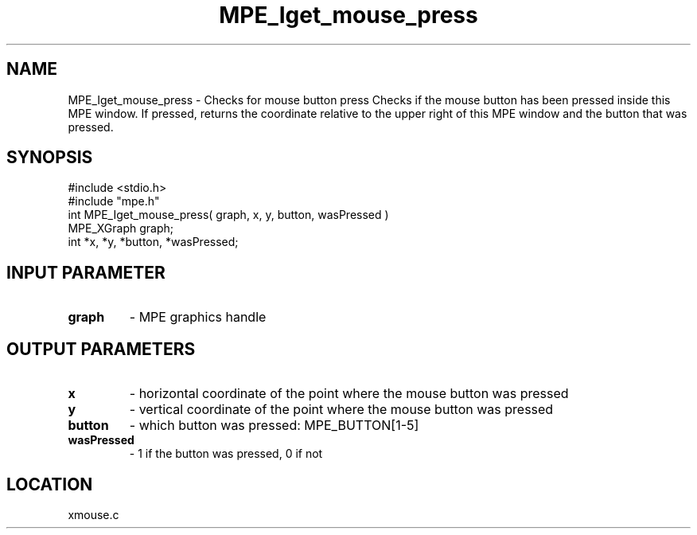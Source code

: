 .TH MPE_Iget_mouse_press 4 "6/6/1996" " " "MPE"
.SH NAME
MPE_Iget_mouse_press \-  Checks for mouse button press Checks if the mouse button has been pressed inside this MPE window. If pressed, returns the coordinate relative to the upper right of this MPE window and the button that was pressed. 
.SH SYNOPSIS
.nf
#include <stdio.h>
#include "mpe.h"
int MPE_Iget_mouse_press( graph, x, y, button, wasPressed )
MPE_XGraph graph;
int *x, *y, *button, *wasPressed;
.fi
.SH INPUT PARAMETER
.PD 0
.TP
.B graph 
- MPE graphics handle
.PD 1

.SH OUTPUT PARAMETERS
.PD 0
.TP
.B x 
- horizontal coordinate of the point where the mouse button was pressed
.PD 1
.PD 0
.TP
.B y 
- vertical coordinate of the point where the mouse button was pressed
.PD 1
.PD 0
.TP
.B button 
- which button was pressed: MPE_BUTTON[1-5]
.PD 1
.PD 0
.TP
.B wasPressed 
- 1 if the button was pressed, 0 if not
.PD 1

.SH LOCATION
xmouse.c
